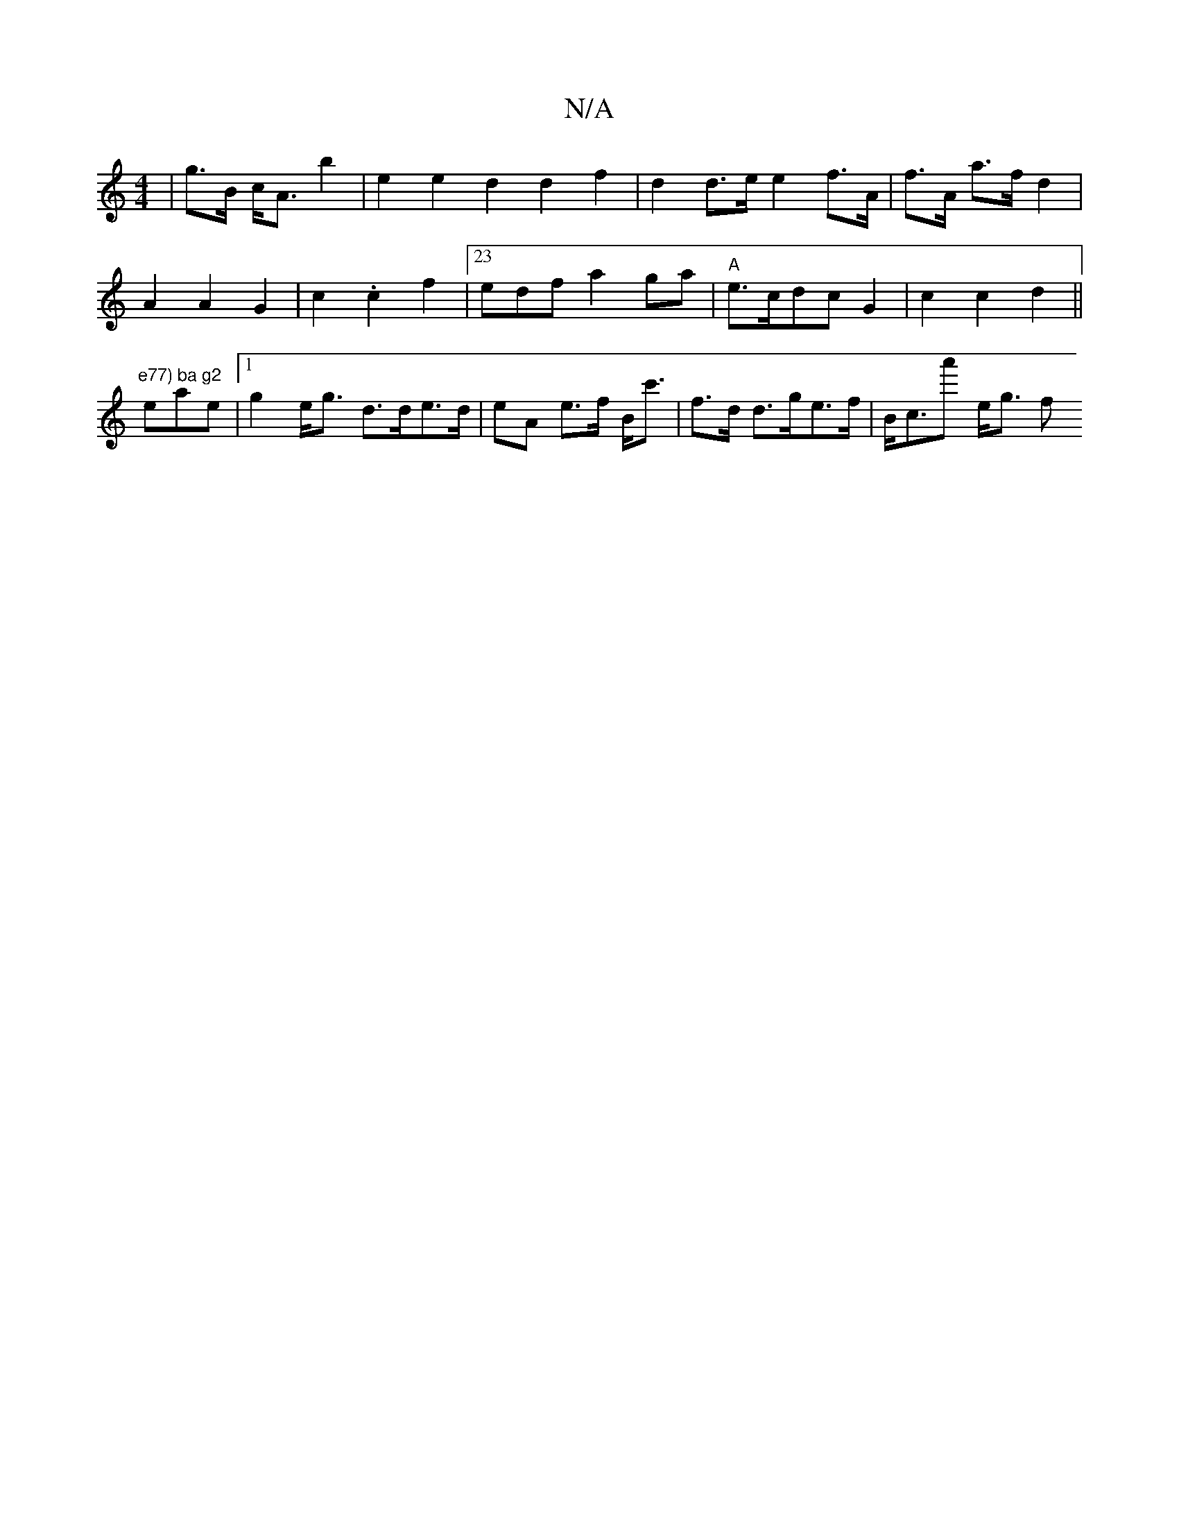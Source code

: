 X:1
T:N/A
M:4/4
R:N/A
K:Cmajor
 | g>B c<A b2 | e2 e2 d2 d2 f2 | d2 d>e e2 f>A | f>A a>f d2 |
A2 A2 G2 | c2 .c2 f2 |[23edf a2 ga | "A" e>cdc G2 | c2 c2-d2 ||
"e77) ba g2 "eae |1 g2 e<g d>de>d | eA e>f B<c' | f>d d>ge>f | B<ca' e<g f